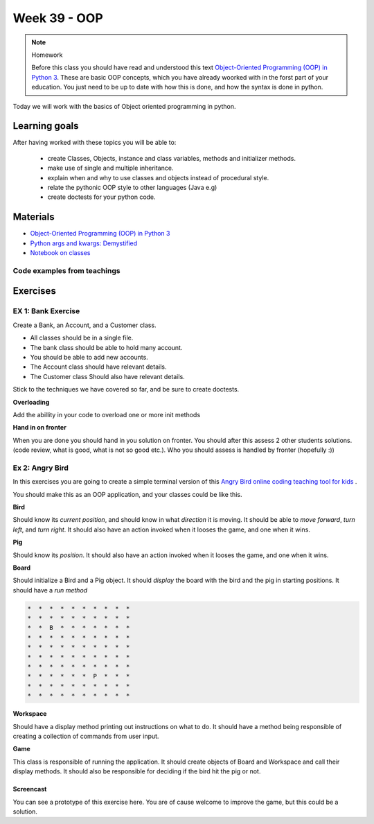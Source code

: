 Week 39 - OOP
=============

.. note:: Homework
   
   Before this class you should have read and understood this text `Object-Oriented Programming (OOP) in Python 3 <https://realpython.com/python3-object-oriented-programming/>`_. These are basic OOP concepts, which you have already woorked with in the forst part of your education. You just need to be up to date with how this is done, and how the syntax is done in python.

Today we will work with the basics of Object oriented programming in python. 

Learning goals
--------------
After having worked with these topics you will be able to:
      
   - create Classes, Objects, instance and class variables, methods and initializer methods. 
   - make use of single and multiple inheritance.   
   - explain when and why to use classes and objects instead of procedural style. 
   - relate the pythonic OOP style to other languages  (Java e.g) 
   - create doctests for your python code.




Materials
---------
* `Object-Oriented Programming (OOP) in Python 3 <https://realpython.com/python3-object-oriented-programming/>`_
* `Python args and kwargs: Demystified <https://realpython.com/python-kwargs-and-args/>`_
* `Notebook on classes <notebooks/class_notes.ipynb>`_

----------------------------
Code examples from teachings
----------------------------



Exercises
---------


.. raw:: html
   
   <hr>


-------------------
EX 1: Bank Exercise 
-------------------

.. `Solution <exercises/solution/oop/solution.rst#bank-exercise>`_

Create a Bank, an Account, and a Customer class.

* All classes should be in a single file. 
* The bank class should be able to hold many account.
* You should be able to add new accounts.
* The Account class should have relevant details.
* The Customer class Should also have relevant details.

Stick to the techniques we have covered so far, and be sure to create doctests.


**Overloading**

Add the abillity in your code to overload one or more init methods

**Hand in on fronter**

When you are done you should hand in you solution on fronter. You should after this assess 2 other students solutions. (code review, what is good, what is not so good etc.). Who you should assess is handled by fronter (hopefully :))  


.. raw:: html
   
   <hr>



----------------
Ex 2: Angry Bird
----------------

.. `Solution <exercises/solution/oop/solution.rst#angry-bird-exercise>`_

In this exercises you are going to create a simple terminal version of this `Angry Bird online coding teaching tool for kids <https://studio.code.org/hoc/1>`_ .

.. image:: _static/angry_bird.png

You should make this as an OOP application, and your classes could be like this. 

**Bird**

Should know its *current position*, and should know in what *direction* it is moving. It should be able to *move forward*, *turn left*, and *turn right*.
It should also have an action invoked when it looses the game, and one when it wins. 


**Pig**

Should know its *position*. 
It should also have an action invoked when it looses the game, and one when it wins. 

**Board**

Should initialize a Bird and a Pig object. It should *display* the board with the bird and the pig in starting positions. It should have a *run method*

.. code::

        *  *  *  *  *  *  *  *  *  *
        *  *  *  *  *  *  *  *  *  *
        *  *  B  *  *  *  *  *  *  *
        *  *  *  *  *  *  *  *  *  *
        *  *  *  *  *  *  *  *  *  *
        *  *  *  *  *  *  *  *  *  *
        *  *  *  *  *  *  *  *  *  *
        *  *  *  *  *  *  P  *  *  *
        *  *  *  *  *  *  *  *  *  *
        *  *  *  *  *  *  *  *  *  *


**Workspace**

Should have a display method printing out instructions on what to do. It should have a method being responsible of creating a collection of commands from user input. 


**Game**

This class is responsible of running the application. It should create objects of Board and Workspace and call their display methods. It should also be responsible for deciding if the bird hit the pig or not. 

**********
Screencast
**********

You can see a prototype of this exercise here. You are of cause welcome to improve the game, but this could be a solution. 

.. raw:: html

   <iframe width="560" height="315" src="https://www.youtube.com/embed/n9Ths1CSCkU" frameborder="0" allow="accelerometer; autoplay; encrypted-media; gyroscope; picture-in-picture" allowfullscreen></iframe>

